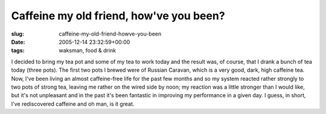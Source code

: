 Caffeine my old friend, how've you been?
========================================

:slug: caffeine-my-old-friend-howve-you-been
:date: 2005-12-14 23:32:59+00:00
:tags: waksman, food & drink

I decided to bring my tea pot and some of my tea to work today and the
result was, of course, that I drank a bunch of tea today (three pots).
The first two pots I brewed were of Russian Caravan, which is a very
good, dark, high caffeine tea. Now, I've been living an almost
caffeine-free life for the past few months and so my system reacted
rather strongly to two pots of strong tea, leaving me rather on the
wired side by noon; my reaction was a little stronger than I would like,
but it's not unpleasant and in the past it's been fantastic in improving
my performance in a given day. I guess, in short, I've rediscovered
caffeine and oh man, is it great.

